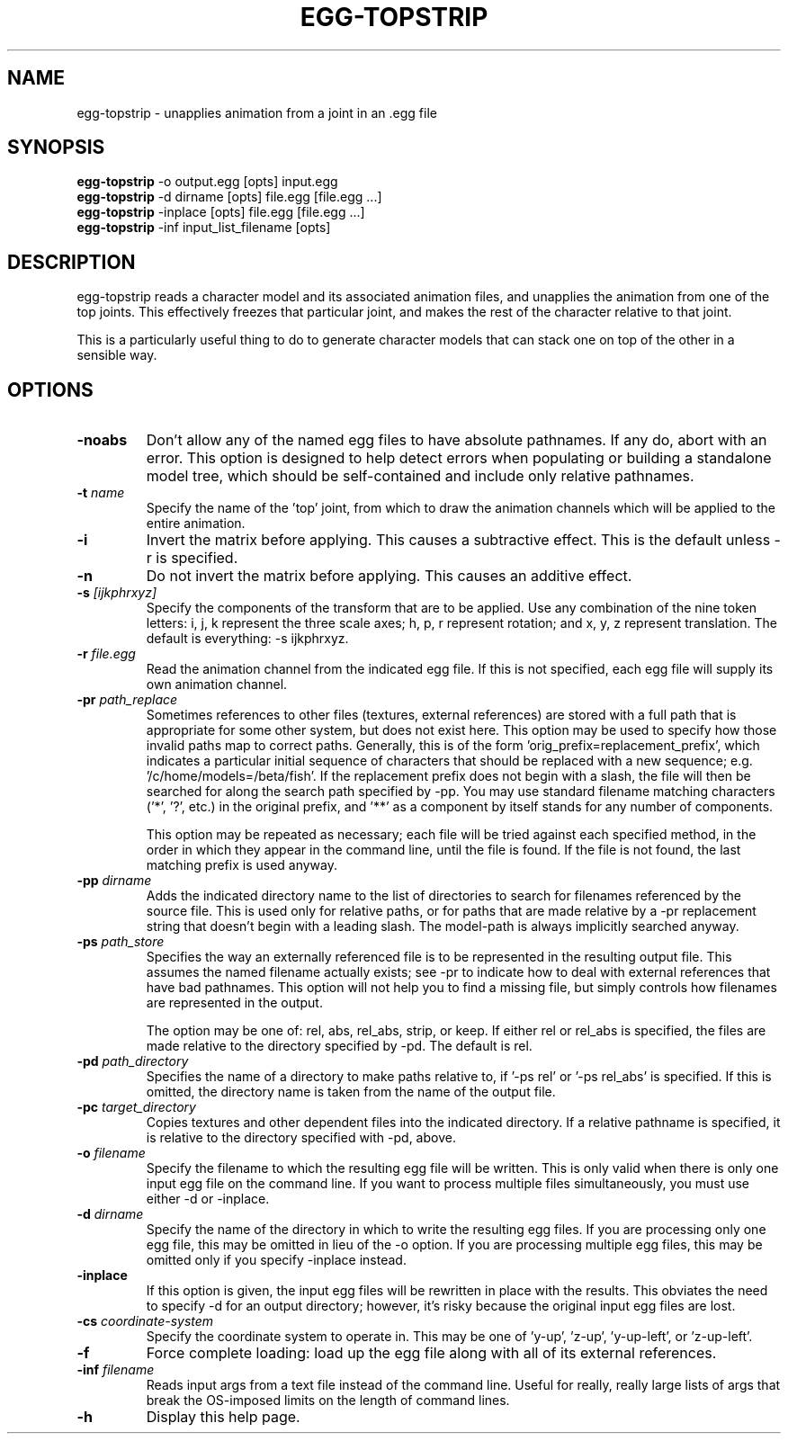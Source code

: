 .\" Automatically generated by egg-topstrip -write-bam
.TH EGG-TOPSTRIP 1 "27 December 2014" "1.9.0" Panda3D
.SH NAME
egg-topstrip \- unapplies animation from a joint in an .egg file
.SH SYNOPSIS
\fBegg-topstrip\fR -o output.egg [opts] input.egg
.br
\fBegg-topstrip\fR -d dirname [opts] file.egg [file.egg ...]
.br
\fBegg-topstrip\fR -inplace [opts] file.egg [file.egg ...]
.br
\fBegg-topstrip\fR -inf input_list_filename [opts]
.SH DESCRIPTION
egg\-topstrip reads a character model and its associated animation files, and unapplies the animation from one of the top joints.  This effectively freezes that particular joint, and makes the rest of the character relative to that joint.
.PP
This is a particularly useful thing to do to generate character models that can stack one on top of the other in a sensible way.
.SH OPTIONS
.TP
.B \-noabs
Don't allow any of the named egg files to have absolute pathnames.  If any do, abort with an error.  This option is designed to help detect errors when populating or building a standalone model tree, which should be self-contained and include only relative pathnames.
.TP
.BI "\-t " "name"
Specify the name of the 'top' joint, from which to draw the animation channels which will be applied to the entire animation.
.TP
.B \-i
Invert the matrix before applying.  This causes a subtractive effect.  This is the default unless -r is specified.
.TP
.B \-n
Do not invert the matrix before applying.  This causes an additive effect.
.TP
.BI "\-s " "[ijkphrxyz]"
Specify the components of the transform that are to be applied.  Use any combination of the nine token letters: i, j, k represent the three scale axes; h, p, r represent rotation; and x, y, z represent translation.  The default is everything: -s ijkphrxyz.
.TP
.BI "\-r " "file.egg"
Read the animation channel from the indicated egg file.  If this is not specified, each egg file will supply its own animation channel.
.TP
.BI "\-pr " "path_replace"
Sometimes references to other files (textures, external references) are stored with a full path that is appropriate for some other system, but does not exist here.  This option may be used to specify how those invalid paths map to correct paths.  Generally, this is of the form 'orig_prefix=replacement_prefix', which indicates a particular initial sequence of characters that should be replaced with a new sequence; e.g. '/c/home/models=/beta/fish'.  If the replacement prefix does not begin with a slash, the file will then be searched for along the search path specified by -pp.  You may use standard filename matching characters ('*', '?', etc.) in the original prefix, and '**' as a component by itself stands for any number of components.

This option may be repeated as necessary; each file will be tried against each specified method, in the order in which they appear in the command line, until the file is found.  If the file is not found, the last matching prefix is used anyway.
.TP
.BI "\-pp " "dirname"
Adds the indicated directory name to the list of directories to search for filenames referenced by the source file.  This is used only for relative paths, or for paths that are made relative by a -pr replacement string that doesn't begin with a leading slash.  The model-path is always implicitly searched anyway.
.TP
.BI "\-ps " "path_store"
Specifies the way an externally referenced file is to be represented in the resulting output file.  This assumes the named filename actually exists; see -pr to indicate how to deal with external references that have bad pathnames.  This option will not help you to find a missing file, but simply controls how filenames are represented in the output.

The option may be one of: rel, abs, rel_abs, strip, or keep.  If either rel or rel_abs is specified, the files are made relative to the directory specified by -pd.  The default is rel.
.TP
.BI "\-pd " "path_directory"
Specifies the name of a directory to make paths relative to, if '-ps rel' or '-ps rel_abs' is specified.  If this is omitted, the directory name is taken from the name of the output file.
.TP
.BI "\-pc " "target_directory"
Copies textures and other dependent files into the indicated directory.  If a relative pathname is specified, it is relative to the directory specified with -pd, above.
.TP
.BI "\-o " "filename"
Specify the filename to which the resulting egg file will be written.  This is only valid when there is only one input egg file on the command line.  If you want to process multiple files simultaneously, you must use either -d or -inplace.
.TP
.BI "\-d " "dirname"
Specify the name of the directory in which to write the resulting egg files.  If you are processing only one egg file, this may be omitted in lieu of the -o option.  If you are processing multiple egg files, this may be omitted only if you specify -inplace instead.
.TP
.B \-inplace
If this option is given, the input egg files will be rewritten in place with the results.  This obviates the need to specify -d for an output directory; however, it's risky because the original input egg files are lost.
.TP
.BI "\-cs " "coordinate-system"
Specify the coordinate system to operate in.  This may be one of 'y-up', 'z-up', 'y-up-left', or 'z-up-left'.
.TP
.B \-f
Force complete loading: load up the egg file along with all of its external references.
.TP
.BI "\-inf " "filename"
Reads input args from a text file instead of the command line.  Useful for really, really large lists of args that break the OS-imposed limits on the length of command lines.
.TP
.B \-h
Display this help page.

